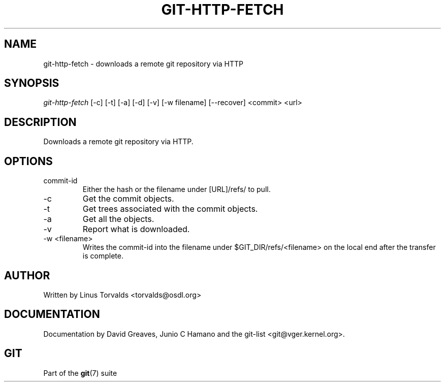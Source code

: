 .\"Generated by db2man.xsl. Don't modify this, modify the source.
.de Sh \" Subsection
.br
.if t .Sp
.ne 5
.PP
\fB\\$1\fR
.PP
..
.de Sp \" Vertical space (when we can't use .PP)
.if t .sp .5v
.if n .sp
..
.de Ip \" List item
.br
.ie \\n(.$>=3 .ne \\$3
.el .ne 3
.IP "\\$1" \\$2
..
.TH "GIT-HTTP-FETCH" 1 "" "" ""
.SH NAME
git-http-fetch \- downloads a remote git repository via HTTP
.SH "SYNOPSIS"


\fIgit\-http\-fetch\fR [\-c] [\-t] [\-a] [\-d] [\-v] [\-w filename] [\-\-recover] <commit> <url>

.SH "DESCRIPTION"


Downloads a remote git repository via HTTP\&.

.SH "OPTIONS"

.TP
commit\-id
Either the hash or the filename under [URL]/refs/ to pull\&.

.TP
\-c
Get the commit objects\&.

.TP
\-t
Get trees associated with the commit objects\&.

.TP
\-a
Get all the objects\&.

.TP
\-v
Report what is downloaded\&.

.TP
\-w <filename>
Writes the commit\-id into the filename under $GIT_DIR/refs/<filename> on the local end after the transfer is complete\&.

.SH "AUTHOR"


Written by Linus Torvalds <torvalds@osdl\&.org>

.SH "DOCUMENTATION"


Documentation by David Greaves, Junio C Hamano and the git\-list <git@vger\&.kernel\&.org>\&.

.SH "GIT"


Part of the \fBgit\fR(7) suite

